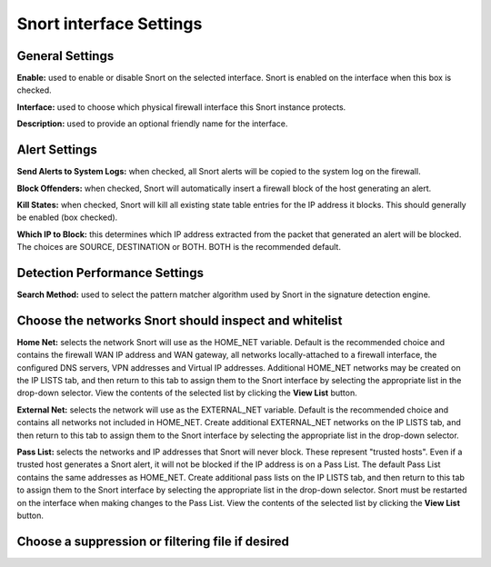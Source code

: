 Snort interface Settings
========================

General Settings
----------------

**Enable:** used to enable or disable Snort on the selected interface.
Snort is enabled on the interface when this box is checked.

**Interface:** used to choose which physical firewall interface this
Snort instance protects.

**Description:** used to provide an optional friendly name for the
interface.

.. image:: /_static/ids-ips/snortinterfacesedit-generalsettings.png

Alert Settings
--------------

**Send Alerts to System Logs:** when checked, all Snort alerts will be
copied to the system log on the firewall.

**Block Offenders:** when checked, Snort will automatically insert a
firewall block of the host generating an alert.

**Kill States:** when checked, Snort will kill all existing state table
entries for the IP address it blocks. This should generally be enabled
(box checked).

**Which IP to Block:** this determines which IP address extracted from
the packet that generated an alert will be blocked. The choices are
SOURCE, DESTINATION or BOTH. BOTH is the recommended default.

.. image:: /_static/ids-ips/snortinterfacesedit-alertsettings.png

Detection Performance Settings
------------------------------

**Search Method:** used to select the pattern matcher algorithm used by
Snort in the signature detection engine.

.. image:: /_static/ids-ips/snortinterfacesedit-detectionperformancesettings.png

Choose the networks Snort should inspect and whitelist
------------------------------------------------------

**Home Net:** selects the network Snort will use as the HOME_NET
variable. Default is the recommended choice and contains the firewall
WAN IP address and WAN gateway, all networks locally-attached to a
firewall interface, the configured DNS servers, VPN addresses and
Virtual IP addresses. Additional HOME_NET networks may be created on
the IP LISTS tab, and then return to this tab to assign them to the
Snort interface by selecting the appropriate list in the drop-down
selector. View the contents of the selected list by clicking the **View
List** button.

**External Net:** selects the network will use as the EXTERNAL_NET
variable. Default is the recommended choice and contains all networks
not included in HOME_NET. Create additional EXTERNAL_NET networks on
the IP LISTS tab, and then return to this tab to assign them to the
Snort interface by selecting the appropriate list in the drop-down
selector.

**Pass List:** selects the networks and IP addresses that Snort will
never block. These represent "trusted hosts". Even if a trusted host
generates a Snort alert, it will not be blocked if the IP address is on
a Pass List. The default Pass List contains the same addresses as
HOME_NET. Create additional pass lists on the IP LISTS tab, and then
return to this tab to assign them to the Snort interface by selecting
the appropriate list in the drop-down selector. Snort must be restarted
on the interface when making changes to the Pass List. View the contents
of the selected list by clicking the **View List** button.

.. image:: /_static/ids-ips/snortinterfacesedit-homenetsettings.png

Choose a suppression or filtering file if desired
-------------------------------------------------

.. image:: /_static/ids-ips/snortinterfacesedit-suppresslistsettings.png
